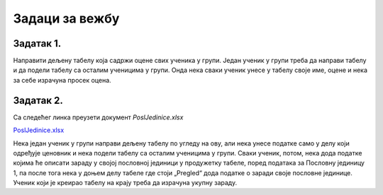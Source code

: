 Задаци за вежбу
===========================


Задатак 1.
------------------

Направити дељену табелу која садржи оцене свих ученика у групи. Један ученик у групи треба да направи табелу
и да подели табелу са осталим ученицима у групи. Онда нека сваки ученик унесе у табелу своје име, оцене и нека за себе израчуна просек оцена.

Задатак 2.
---------------------------

Са следећег линка преузети документ *PoslJedinice.xlsx*

`PoslJedinice.xlsx <https://petljamediastorage.blob.core.windows.net/root/Media/Default/Kursevi/informatika_VIII/epodaci/PoslJedinice.xlsx>`_

Нека један ученик у групи направи дељену табелу по угледу на ову, али нека унесе податке само у делу који одређује ценовник и
нека подели табелу са осталим ученицима у групи. Сваки ученик, потом, нека дода податке којима ће описати зараду у својој пословној јединици у продужетку
табеле, поред података за Пословну јединицу 1, па после тога нека у доњем делу табеле где стоји „Pregled“ дода податке о заради своје пословне јединице.
Ученик који је креирао табелу на крају треба да израчуна укупну зараду.

